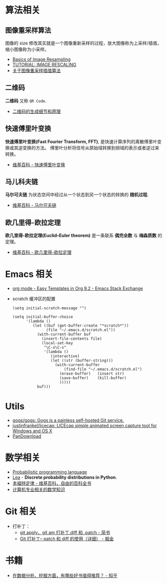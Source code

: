 * 算法相关
** 图像重采样算法    
   图像的 size 修改其实就是一个图像重新采样的过程，放大图像称为上采样/插值， 
   缩小图像称为小采样。

   + [[http://entropymine.com/imageworsener/resample/][Basics of Image Resampling]]
   + [[https://clouard.users.greyc.fr/Pantheon/experiments/rescaling/index-en.html][TUTORIAL: IMAGE RESCALING]]
   + [[https://www.cnblogs.com/wjgaas/p/3597095.html][关于图像重采样插值算法]]
     
** 二维码   
   *二维码* 又称 ~QR Code~.

   + [[https://news.cnblogs.com/n/191671/][二维码的生成细节和原理]]

** 快速傅里叶变换
   *快速傅里叶变换(Fast Fourier Transform, FFT)*, 是快速计算序列的离散傅里叶变换或其逆变换的方法。
   傅里叶分析将信号从原始域转换到频域的表示或者逆过来转换。

   + [[https://zh.wikipedia.org/wiki/%E5%BF%AB%E9%80%9F%E5%82%85%E9%87%8C%E5%8F%B6%E5%8F%98%E6%8D%A2][维基百科 - 快速傅里叶变换]]

** 马儿科夫链
   *马尔可夫链* 为状态空间中经过从一个状态到另一个状态的转换的 *随机过程*.

   + [[https://zh.wikipedia.org/wiki/%E9%A9%AC%E5%B0%94%E5%8F%AF%E5%A4%AB%E9%93%BE][维基百科 - 马尔可夫链]]

** 欧几里得-欧拉定理
   *欧几里得-欧拉定理(Euclid–Euler theorem)* 是一条联系 *偶完全数* 与 *梅森质数* 的定理。

   + [[https://zh.wikipedia.org/wiki/%E6%AD%90%E5%B9%BE%E9%87%8C%E5%BE%97-%E6%AD%90%E6%8B%89%E5%AE%9A%E7%90%86][维基百科 - 欧几里得-欧拉定理]]

* Emacs 相关
  + [[https://emacs.stackexchange.com/questions/46988/easy-templates-in-org-9-2][org mode - Easy Templates in Org 9.2 - Emacs Stack Exchange]]
  + scratch 缓冲区的配置
    #+BEGIN_SRC elisp
      (setq initial-scratch-message "")

      (setq initial-buffer-choice
            '(lambda ()
               (let ((buf (get-buffer-create "*scratch*"))
                     (file "~/.emacs.d/scratch.el"))
                 (with-current-buffer buf
                   (insert-file-contents file)
                   (local-set-key
                    "\C-x\C-s"
                    '(lambda ()
                       (interactive)
                       (let ((str (buffer-string)))
                         (with-current-buffer
                             (find-file "~/.emacs.d/scratch.el")
                           (erase-buffer)   (insert str)
                           (save-buffer)    (kill-buffer)
                           )))))
                 buf)))
     #+END_SRC

* Utils
  + [[https://github.com/gogs/gogs][gogs/gogs: Gogs is a painless self-hosted Git service.]]
  + [[https://github.com/justinfrankel/licecap][justinfrankel/licecap: LICEcap simple animated screen capture tool for Windows and OS X]]
  + [[https://pandownload.com/][PanDownload]]

* 数学相关
  + [[https://en.wikipedia.org/wiki/Probabilistic_programming_language][Probabilistic programming language]]
  + [[https://bitbucket.org/piedenis/lea/overview][Lea]] - *Discrete probability distributions in Python*.
  + [[https://zh.wikipedia.org/wiki/%E6%9C%AC%E7%A6%8F%E7%89%B9%E5%AE%9A%E5%BE%8B][本福特定律 - 维基百科，自由的百科全书]]
  + [[https://www.zhihu.com/question/20165675/answer/17951851][计算机专业相关的数学知识]]

* Git 相关
  + 打补丁：
    + [[https://www.jianshu.com/p/e5d801b936b6][git apply、git am 打补丁.diff 和 .patch - 简书]]
    + [[https://juejin.im/post/5b5851976fb9a04f844ad0f4][Git 打补丁-- patch 和 diff 的使用（详细） - 掘金]]
    
* 书籍
  + [[https://www.zhihu.com/question/20757000][在数据分析、挖掘方面，有哪些好书值得推荐？ - 知乎]]
